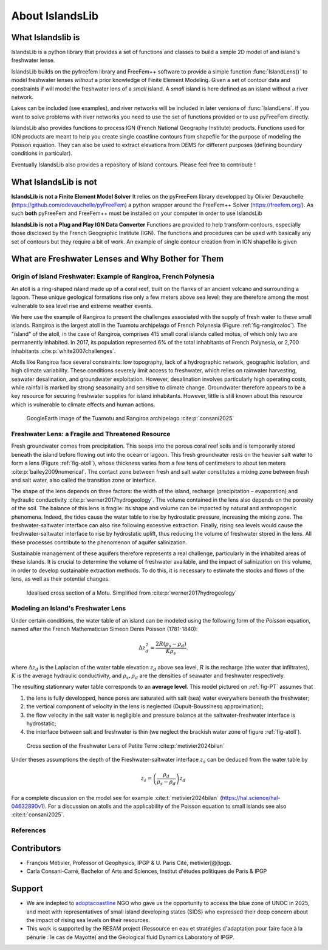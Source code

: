 About IslandsLib
****************


What Islandslib is
==================

IslandsLib is a python library that provides a set of functions and classes to build a simple
2D model of and island's freshwater lense.

IslandsLib builds on the pyfreefem library and FreeFem++ software to  provide a simple function :func:`IslandLens()` 
to model freshwater lenses *without* a prior knowledge of Finite Element Modeling. 
Given a set of contour data and constraints if will model the freshwater lens of a *small* island. 
A *small* island is here defined as an island without a river network. 

Lakes can be included (see examples), and river networks will be included in  later versions of :func:`IslandLens`. If you want to solve problems with river networks 
you need to use the set of functions provided or to use pyFreeFem directly.

IslandsLib also provides functions to process  IGN (French National Geography Institute) products.
Functions used for IGN products are meant to help you create single coastline contours from shapefile for the purpose of modeling the Poisson equation. 
They can also be used to extract elevations from DEMS for different purposes (defining boundary conditions in particular). 

Eventually IslandsLib also provides a repository of Island contours. Please feel free to contribute !


What IslandsLib is not
======================


**IslandsLib is not a Finite Element Model Solver** It relies on the pyFreeFem library developped by Olivier Devauchelle (https://github.com/odevauchelle/pyFreeFem) a python wrapper 
around the FreeFem++ Solver (https://freefem.org/). 
As such **both** pyFreeFem and FreeFem++ must be installed on your computer in order to use IslandsLib

**IslandsLib is not a Plug and Play IGN Data Converter** Functions are provided to help transform contours, especially those disclosed by the French Geographic Institute (IGN). The functions and procedures 
can be used with  basically any set of contours but they require a bit of work. 
An example of single contour création from in IGN shapefile is given



What are Freshwater Lenses and Why Bother for Them
==================================================


Origin of Island Freshwater: Example of Rangiroa, French Polynesia
------------------------------------------------------------------

An atoll is a ring-shaped island made up of a coral reef, built on the flanks of an ancient volcano and 
surrounding a lagoon. These unique geological formations rise only a few meters above sea level; 
they are therefore among the most vulnerable to sea level rise and extreme weather events.

We here use the example of Rangiroa to present the challenges associated with the supply of fresh water to 
these small islands. Rangiroa is the largest atoll in the Tuamotu archipelago of French Polynesia 
(Figure :ref:`fig-rangiroaloc`). The "island" of the atoll, in the case of Rangiroa, comprises 415 small coral islands 
called motus, of which only two are permanently inhabited. In 2017, its population represented 6% of the total 
inhabitants of French Polynesia, or 2,700 inhabitants :cite:p:`white2007challenges`. 

Atolls like Rangiroa face several constraints: low topography, lack of a hydrographic network, 
geographic isolation, and high climate variability. These conditions severely limit access to freshwater, 
which relies on rainwater harvesting, seawater desalination, and groundwater exploitation. However, desalination 
involves particularly high operating costs, while rainfall is marked by strong seasonality and sensitive to 
climate change. Groundwater therefore appears to be a key resource for securing freshwater supplies for island 
inhabitants. However, little is still known about this resource which is vulnerable to climate effects and human actions.

.. _fig-rangiroaloc:

.. figure:: ./figures/rangiroaloc.png

    GoogleEarth image of the Tuamotu and Rangiroa archipelago :cite:p:`consani2025`


Freshwater Lens: a Fragile and Threatened Resource
--------------------------------------------------

Fresh groundwater comes from precipitation. This seeps into the porous coral reef soils and is temporarily 
stored beneath the island before flowing out into the ocean or lagoon. This fresh groundwater rests 
on the heavier salt water to form a lens (Figure :ref:`fig-atoll`), whose thickness 
varies from a few tens of centimeters to about ten meters :cite:p:`bailey2009numerical`. 
The contact zone between fresh and salt water constitutes a mixing zone between fresh and salt water, 
also called the transition zone or interface.

The shape of the lens depends on three factors: the width of the island, recharge (precipitation – evaporation) 
and hydraulic conductivity :cite:p:`werner2017hydrogeology`. The volume contained in the lens also depends on the 
porosity of the soil.
The balance of this lens is fragile: its shape and volume can be impacted by natural 
and anthropogenic phenomena. Indeed, the tides cause the water table to rise by hydrostatic pressure, 
increasing the mixing zone. The freshwater-saltwater interface can also rise following excessive extraction. Finally, 
rising sea levels would cause the freshwater-saltwater interface to rise by hydrostatic uplift, thus reducing 
the volume of freshwater stored in the lens. All these processes contribute to the phenomenon of aquifer 
salinization.

Sustainable management of these aquifers therefore represents a real challenge, 
particularly in the inhabited areas of these islands. It is crucial to determine the volume of 
freshwater available, and the impact of salinization on this volume, in order to develop sustainable 
extraction methods. To do this, it is necessary to estimate the stocks and flows of the lens, as well as 
their potential changes.

   

.. _fig-atoll:

.. figure:: ./figures/Motu.svg
    :width: 600

    Idealised cross section of a Motu. Simplified from :cite:p:`werner2017hydrogeology`





Modeling an Island's Freshwater Lens 
------------------------------------

Under certain conditions, the water table of an island can be modeled using the following form of the *Poisson* equation,
named after the French Mathematician Simeon Denis Poisson (1781-1840):

.. math::
    \Delta z_d^2 = \frac{2R(\rho_s-\rho_d)}{K\rho_s}.

where :math:`\Delta z_d` is the Laplacian of the water table elevation :math:`z_d` above sea level, :math:`R` is the recharge (the water that infiltrates), 
:math:`K` is the average hydraulic conductivity, and :math:`\rho_s,\rho_d` are the densities of seawater and freshwater respectively.


The resulting stationnary water table corresponds to an **average level**. This model pictured on :ref:`fig-PT` assumes  that


#. the lens is fully developped, hence pores are saturated with salt (sea) water everywhere beneath the freshwater;
#. the vertical component of velocity in the lens is neglected (Dupuit-Boussinesq approximation);
#. the flow velocity in the salt water is negligible and pressure balance at the saltwater-freshwater interface is hydrostatic;
#. the interface between salt and freshwater is thin (we neglect the brackish water zone of figure :ref:`fig-atoll`).

.. _fig-PT:

.. figure:: ./figures/coupe_PT_WE.svg
    :width: 400

    Cross section of the Freshwater Lens of Petite Terre :cite:p:`metivier2024bilan`

Under theses assumptions the depth of the Freshwater-saltwater interface :math:`z_s` can be deduced from the water table by

.. math::
    z_s = \left(\frac{\rho_d}{\rho_s-\rho_d}\right)z_d

For a complete discussion on the model see for example :cite:t:`metivier2024bilan` (https://hal.science/hal-04632890v1). 
For a discussion on atolls and the applicability of the Poisson equation to small islands see also :cite:t:`consani2025`. 

References
----------

.. bibliography::


Contributors
============


* François Métivier, Professor of Geophysics, IPGP & U. Paris Cité, metivier[@]ipgp.
* Carla Consani-Carré, Bachelor of Arts and Sciences, Institut d'études politiques de Paris & IPGP 

Support
=======

* We are indepted to `adoptacoastline <https://www.adoptacoastline.org>`_ NGO who gave us the opportunity to access  the blue zone of UNOC in 2025, and meet with representatives of small island developing states (SIDS) who expressed their deep concern about the impact of rising sea levels on their resources.
* This work is supported by the RESAM project (Ressource en eau et stratégies d'adaptation pour faire face à la pénurie : le cas de Mayotte) and the Geological fluid Dynamics Laboratory of IPGP. 